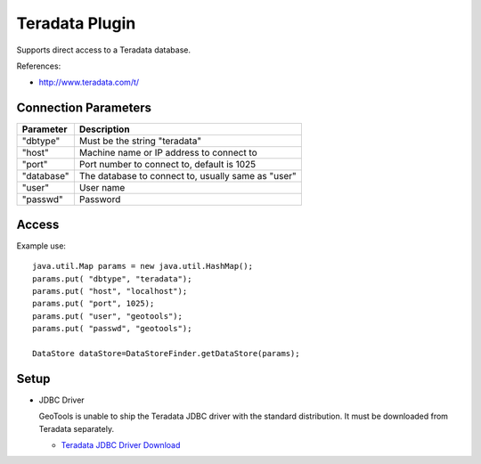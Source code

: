 Teradata Plugin
-----------------

Supports direct access to a Teradata database.

References:

* http://www.teradata.com/t/

Connection Parameters
^^^^^^^^^^^^^^^^^^^^^

============== ============================================
Parameter      Description
============== ============================================
"dbtype"       Must be the string "teradata"
"host"         Machine name or IP address to connect to
"port"         Port number to connect to, default is 1025
"database"     The database to connect to, usually same as "user"
"user"         User name
"passwd"       Password
============== ============================================

Access
^^^^^^

Example use::
  
  java.util.Map params = new java.util.HashMap();
  params.put( "dbtype", "teradata");
  params.put( "host", "localhost");
  params.put( "port", 1025);
  params.put( "user", "geotools");
  params.put( "passwd", "geotools");
  
  DataStore dataStore=DataStoreFinder.getDataStore(params);

Setup
^^^^^

* JDBC Driver
  
  GeoTools is unable to ship the Teradata JDBC driver with the standard
  distribution. It must be downloaded from Teradata separately.
  
  * `Teradata JDBC Driver Download <http://downloads.teradata.com/download/connectivity/jdbc-driver>`_

